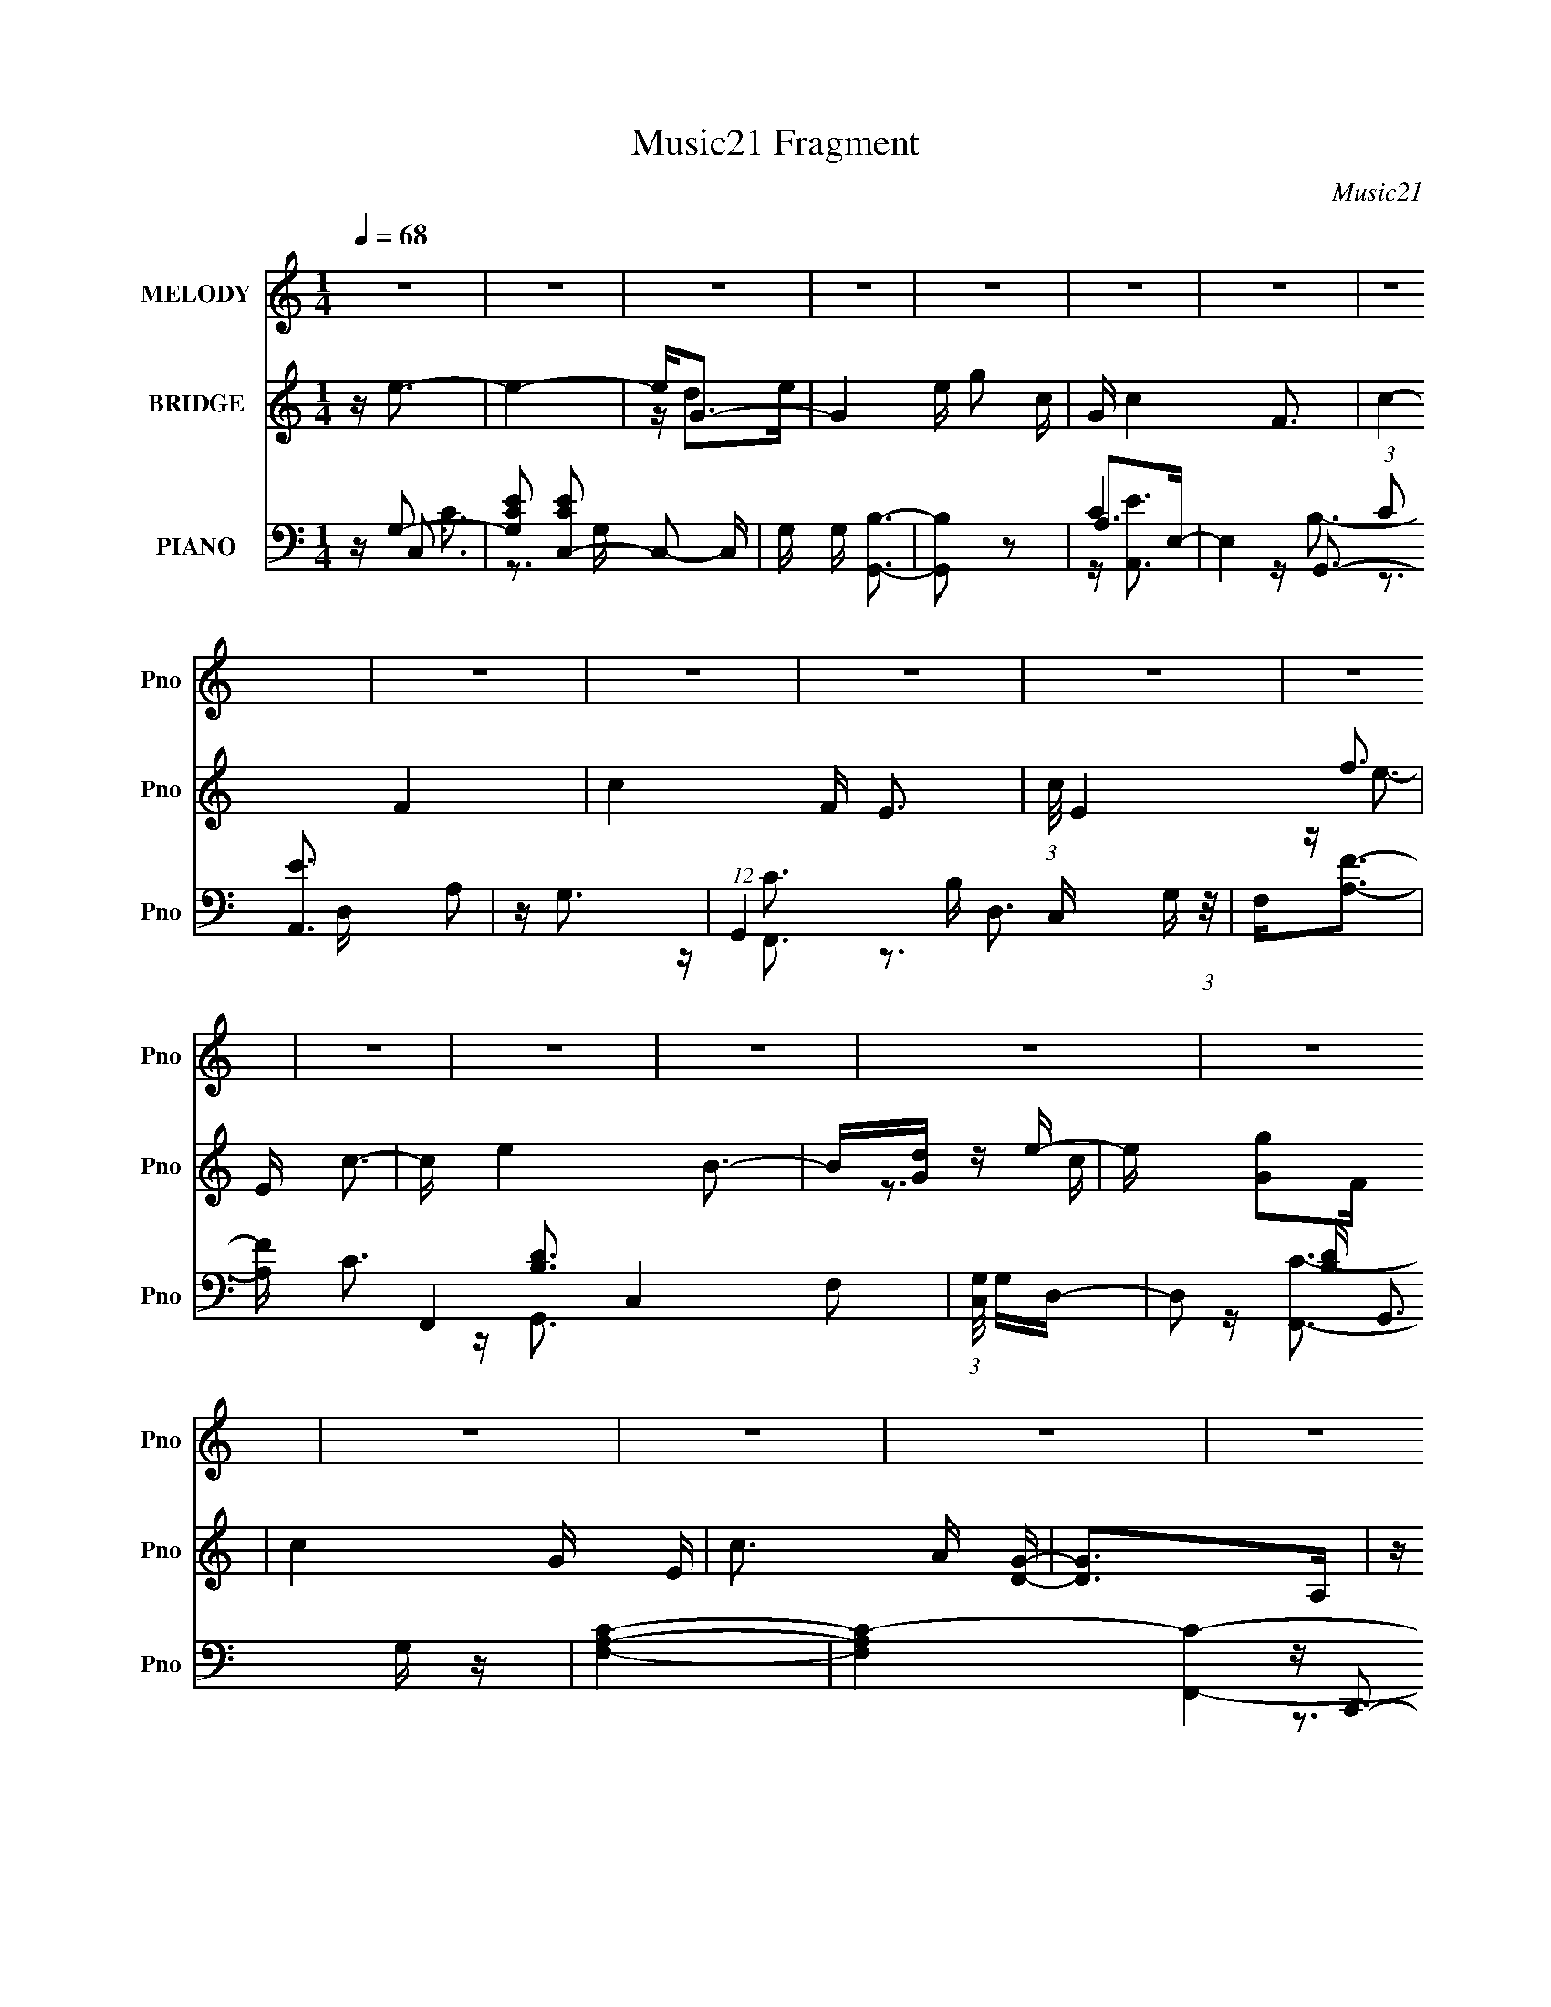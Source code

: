 X:1
T:Music21 Fragment
C:Music21
%%score 1 ( 2 3 ) ( 4 5 6 7 )
L:1/16
Q:1/4=68
M:1/4
I:linebreak $
K:none
V:1 treble nm="MELODY" snm="Pno"
V:2 treble nm="BRIDGE" snm="Pno"
V:3 treble 
L:1/4
V:4 bass nm="PIANO" snm="Pno"
V:5 bass 
V:6 bass 
V:7 bass 
L:1/4
V:1
 z4 | z4 | z4 | z4 | z4 | z4 | z4 | z4 | z4 | z4 | z4 | z4 | z4 | z4 | z4 | z4 | z4 | z4 | z4 | %19
 z4 | z4 | z4 | z4 | z4 | z4 | z4 | z4 | z4 | z4 | z4 | z4 | z4 | z G2c | c2>d2- | df2e- | ec2A- | %36
 A4- | A4- | A2 z2 | z4 | z ^G2c | c2>d2- | df2e- | ec2d- | d2>e2- | e4- | e4- | e4 | z G2c | %49
 c2>d2- | df2e- | ec2A- | A4- | A4- | A2 z2 | z4 | z ^G2c | c2>d2- | dg2c- | cd2d- | d2>c2- | c4- | %62
 c4- | c4 | z B2c- | cd2e- | e2>^g2- | g2 z e- | ed2c- | cd2e- | e2>c2- | c2<a2 | z a2g | g2e2 | %74
 d2c2- | c2 z c | g2>c2 | c2d2 | d4 | z f3 | z e3- | e4- | ed2e- | eg2c- | c4- | c3 z | z3 B- | %87
 Bc2a- | a4- | (6:5:1a2 c2 g- | g2>e2- | ed2c- | cA2B- | Bc2d- | d4 | z f3- | f2<e2- | e4- | %98
 ed2e- | e (3:2:1g4 c- | c4- | c4- | c z2 B | z c2a- | a2>B2- | Bc2g- | g2 z e- | ed2c- | cA2B- | %109
 Bc2f- | f2 z e- | e2d2 | c4- | c4- | c4- | c z3 | z4 | z4 | z4 | z4 | z4 | z4 | z4 | z4 | z4 | %125
 z4 | z4 | z4 | z4 | z4 | z G2c | c2>d2- | df2e- | ec2A- | A4- | A4- | A2 z2 | z4 | z ^G2c | %139
 c2>d2- | df2e- | ec2d- | d2>e2- | e4- | e4- | e4 | z G2c | c2>d2- | df2e- | ec2A- | A4- | A4- | %152
 A2 z2 | z4 | z ^G2c | c2>d2- | dg2c- | cd2d- | d2>c2- | c4- | c4- | c4 | z B2c- | cd2e- | %164
 e2>^g2- | g2 z e- | ed2c- | cd2e- | e2>c2- | c2<a2 | z a2g | g2e2 | d2c2- | c2 z c | g2>c2 | %175
 c2d2 | d4 | z f3 | z e3- | e4- | ed2e- | eg2c- | c4- | c3 z | z3 B- | Bc2a- | a4- | %187
 (6:5:1a2 c2 g- | g2>e2- | ed2c- | cA2B- | Bc2d- | d4 | z f3- | f2<e2- | e4- | ed2e- | %197
 e (3:2:1g4 c- | c4- | c4- | c z2 B | z c2a- | a2>B2- | Bc2g- | g2 z e- | ed2c- | cA2B- | Bc2f- | %208
 f2 z e- | ed2c- | c2<a2- | a2 z a- | ag2e- | ed z d- | d2>e2- | e2>a2 | z g2e- | ed2c- | c2>A2- | %219
 A z2 f- | fe2d- | dd2c | z c2d- | de z e- | e2 z a | g2dc- | c2 z2 | z3 a- | ag2e- | ed z d- | %230
 d2>e2- | e2 z a- | ag2e- | (6:5:1e2 d2 c- | c4- | c z2 f- | fe2d | z d2c | a2 z a | a2_ba | %240
 g2<g2- | g2eg | a4- | a4- | a2 z2 | z g3 | z ^f3- | f4- | fe2^f- | fa2d- | d4- | d3 z | z3 ^c- | %253
 cd2b- | b4- | (6:5:1b2 d2 a- | a2>^f2- | fe2d- | dB2^c- | cd2e- | e4 | z g3- | g2<^f2- | f4- | %264
 fe2^f- | f (3:2:1a4 d- | d4- | d4- | d z2 ^c | z d2b- | b2>^c2- | cd2a- | a2 z ^f- | fe2d- | %274
 dB2^c- | cd2g- | g2 z ^f- | fe2d- | d z3 | z4 | z4 | z4 | z4 | z4 | z3 ^F- | FE2D- | DB,2^C- | %287
 CD2G- | G4- | G4- | G2 z ^F- | FD2E | z E2D- | D4- | D4- | D z3 |] %296
V:2
 z e3- | e4- | e2<G2- | G4- e g2 c- | G c4- F3- | c4- F4- | c4- F E3- | (3:2:1c/ E4- f3 | E c3- | %9
 c e4 B3- | B[Gd] z e- | e [Gg]2F | c4- G E | c3 A [DG]- | [DG]2>A,2 | z G, z G, | z e3- | e4- | %18
 ed2e- | eg2c- | c4- | c4- | c z3 | z [ff']3- | [ff']2<e2- | e4 e'4- | e'[dd']2[ee']- | %27
 [ee'][gg']2[cc']- | [cc']2>[df']2- | [df'][ee']2[dd']- | [dd']4- | [dd']4- | [dd'] z3 | z4 | z4 | %35
 z4 | z4 | z4 | z4 | z4 | z4 | z4 | z4 | z4 | z4 | z4 | z4 | z2 cd- | (3c2 d/ z4 | e4- | e4- | %51
 e4- | e z3 | z4 | z (3:2:2A4 z/ | (6:5:1[ce]2 (3:2:2e3 z/ | c2<d2- | d2>c2- | (6:5:1c2 d3- | d4- | %60
 d2<c2- | c4- | c2 z G- | G[ce] z [df]- | [df]2<e2- | e4- | e2>d2- | d2<e2- | e A3- | A4 c4- | %70
 c2>B2- | (6:5:1B2 c3 | z A3- | A4- | A z3 | z c3- | c2<d2- | dc2A- | A2<G2- | G4 | z [ce]3- | %81
 [ce]4- | [ce]2<d2- | dB2d- | d2<c2- | c4- | c2 z2 | z c2d- | d2<c2- | c2<A2 | z [GB]3- | %91
 [GB]2<G2- | G2<[FA]2- | [FA]4- | [FA] z2 d- | de2f- | f2<e2- | e2<g2- | g2<d2- | d2<g2- | g2<c2- | %101
 c2>d2- | de2d- | dc2B- | B2<[Ac]2- | [Ac]2<A2- | A2<G2- | G2>E2- | E2<F2- | F4- | F2<G2- | G4- | %112
 G2<e2- | e4- | ed2e- | eg2c- | c4- | c4- | c z3 | z [ff']3- | [ff']2<e2- | e4 e'4- | %122
 e'[dd']2[ee']- | [ee'][gg']2[cc']- | [cc']2>[df']2- | [df'][ee']2[dd']- | [dd']4- | [dd']4- | %128
 [dd'] z3 | z4 | z4 | z4 | z4 | z4 | z4 | z4 | z4 | z4 | z4 | z4 | z4 | z4 | z4 | z4 | z4 | %145
 z2 cd- | (3c2 d/ z4 | e4- | e4- | e4- | e z3 | z4 | z (3:2:2A4 z/ | (6:5:1[ce]2 (3:2:2e3 z/ | %154
 c2<d2- | d2>c2- | (6:5:1c2 d3- | d4- | d2<c2- | c4- | c2 z G- | G[ce] z [df]- | [df]2<e2- | e4- | %164
 e2>d2- | d2<e2- | e A3- | A4 c4- | c2>B2- | (6:5:1B2 c3 | z A3- | A4- | A z3 | z c3- | c2<d2- | %175
 dc2A- | A2<G2- | G4 | z [ce]3- | [ce]4- | [ce]2<d2- | dB2d- | d2<c2- | c4- | c2 z2 | z c2d- | %186
 d2<c2- | c2<A2 | z [GB]3- | [GB]2<G2- | G2<[FA]2- | [FA]4- | [FA] z2 d- | de2f- | f2<e2- | %195
 e2<g2- | g2<d2- | d2<g2- | g2<c2- | c2>d2- | de2d- | dc2B- | B2<[Ac]2- | [Ac]2<A2- | A2<G2- | %205
 G2>E2- | E2<F2- | F4- | F2<G2- | G4- | G[fa]2c- | c2<[fa]2 | z [fa]2c- | c2<[fa]2 | %214
 z (3:2:2g4 z/ | e4- g3- | e g2 b3- | b2<g2 | z f3- | f4- a4 | fc'2b- | ba2g- | g2<g2- | g4 | %224
 z e2f- | fg2f | z f3- | f4- a4- | (12:11:1f4 a c'2 a- | ac'2a- | a2<b2- | b2>a2- | a2<g2- | %233
 g2<a2- | a2<a2 | z a2f- | f2<a2- | a2<a2 | z4 | z [fd']3- | [fd'][gb] z [gb] | z [gb] z [gb] | %242
 z [ea]3- | [ea]3 z | z [ea] z2 | z4 | z [d^f]3- | [df]4- | [df]2<e2- | e^c2e- | e2<d2- | d4- | %252
 d2 z2 | z d2e- | e2<d2- | d2<B2 | z [A^c]3- | [Ac]2<A2- | A2<[GB]2- | [GB]4- | [GB] z2 e- | %261
 e^f2g- | g2<^f2- | f2<a2- | a2<e2- | e2<a2- | a2<d2- | d2>e2- | e^f2e- | ed2^c- | c2<[Bd]2- | %271
 [Bd]2<B2- | B2<A2- | A2>^F2- | F2<G2- | G4- | G2<A2- | A4- | A2<D2- | D2 z D- | D2<E2- | E2<D2- | %282
 D f b2 ^f- | fe2g- | g2>^f2- | f4 | z4 | z4 | z4 | z4 | z4 | z4 | z ^f3- | f4- | fe2^f- | fa2d- | %296
 d4- | d4- | d z3 | z [gg']3- | [gg']2<^f2- | f4 f'4- | f'[ee']2[^f^f']- | [ff'][aa']2[dd']- | %304
 [dd']2>[ee']2- | [ee'][^f^f']2[ee']- | [ee']4- | [ee']4- | [ee'] z2 b- | %309
 (6:5:1[bd']2 d'5/3 (3:2:1z | c'4- | c' z2 a | (3:2:2e2 d4- | d4- | d4- | (6:5:2d4 z |] %316
V:3
 x | x | z/4 d/e/4- | x2 | x2 | x2 | x2 | x11/6 | z/4 e3/4- | x2 | x | z3/4 c/4- | x3/2 | x5/4 | %14
 x | x | x | x | x | x | x | x | x | x | z/4 e'3/4- | x2 | x | x | x | x | x | x | x | x | x | x | %36
 x | x | x | x | x | x | x | x | x | x | x | x | z/4 e3/4- x/12 | x | x | x | x | x | z3/4 c/4- | %55
 z3/4 c/4- | x | x | x7/6 | x | x | x | x | x | x | x | x | x | z/4 c3/4- | x2 | x | x7/6 | x | x | %74
 x | x | x | x | x | x | x | x | x | x | x | x | x | x | x | x | x | x | x | x | x | x | x | x | %98
 x | x | x | x | x | x | x | x | x | x | x | x | x | x | x | x | x | x | x | x | x | x | %120
 z/4 e'3/4- | x2 | x | x | x | x | x | x | x | x | x | x | x | x | x | x | x | x | x | x | x | x | %142
 x | x | x | x | z/4 e3/4- x/12 | x | x | x | x | x | z3/4 c/4- | z3/4 c/4- | x | x | x7/6 | x | %158
 x | x | x | x | x | x | x | x | z/4 c3/4- | x2 | x | x7/6 | x | x | x | x | x | x | x | x | x | %179
 x | x | x | x | x | x | x | x | x | x | x | x | x | x | x | x | x | x | x | x | x | x | x | x | %203
 x | x | x | x | x | x | x | x | x | x | x | z3/4 e/4- | x7/4 | x3/2 | x | z/4 a3/4- | x2 | x | x | %222
 x | x | x | x | z/4 a3/4- | x2 | x23/12 | x | x | x | x | x | x | x | x | x | x | x | x | x | x | %243
 x | x | x | x | x | x | x | x | x | x | x | x | x | x | x | x | x | x | x | x | x | x | x | x | %267
 x | x | x | x | x | x | x | x | x | x | x | x | x | x | z3/4 ^f/4- | x5/4 | x | x | x | x | x | %288
 x | x | x | x | x | x | x | x | x | x | x | x | z/4 ^f'3/4- | x2 | x | x | x | x | x | x | x | %309
 z3/4 ^c'/4- | x | x | x | x | x | x |] %316
V:4
 z G,3- | [G,EC]2 [ECC,-]2 C,2- C, | G, G, [G,,B,]3- | [G,,B,]2 z2 | A,2>E,2- | %5
 E,4 (3:2:1C2 [A,,E]3 A,2 | z G,3 | (12:11:1G,,4 B, D,3 G, (3:2:1z/ | F,2<[A,F]2- | %9
 [A,F] C3 F,,4 C,4- F,2 | (3:2:1[C,G,]/ G,8/3D,- | D,2 [B,D] G,,3 G, z | [F,A,C]4- | %13
 [F,A,C]4- [F,,C]4- | (3:2:1[F,A,C]4 [F,,C]3 z | [G,B,G,,D]4 | G, (3:2:2[CE]4 z/ | %17
 C,,2 G,, [G,C] z2 | z (3:2:2[G,B,D]4 z/ | (12:7:1G,,4 D,3 G, z | A,C2E,- | %21
 [E,A,]4 (12:11:1A,,4 E | z G,,3- | G,,3 B, D,3 G, z | z [F,A,C]2C,- | (24:13:1[C,F,]8 F,,4 | %26
 z [G,E,]3 | E,,3 B,,2 [B,G,E,] z | A,2<[DD,,F]2- | [DD,,F] [A,,A,] z G,- | G,4- [G,,B,]4- D,- | %31
 G, [G,,B,]4- D,4- [DG]3- | (3:2:1[G,,B,]/ [D,C,-] [C,-DG]8/3 | C,4 G, C G,- | G, C,3- | %35
 C,4 G, C2 G, | z F,,3- | (6:5:1[F,F]2 [FF,,-]7/3 F,,5/3- F,, | A, F,,3- | [F,,F]3 (6:5:1[F,F,]2 | %40
 z F,,3- | [F,,^G,CF,-]4 (24:13:1C,8 | [F,F,,-]3 [F,,-F] (12:7:1F16/7 | (12:11:1F,,4 C,3 C2 F, | %44
 z C,3- | C,4 (6:5:1G,2 D2 C- | C C,3- | [G,C] (3:2:1[CC,-]/ [C,-CG,-]11/3 C, | [G,C]C, z G,- | %49
 G,C z C | z C,3- | C,4 G, C2 G, | z F,,3- | (6:5:1[F,F]2 [FF,,-]7/3 F,,5/3- F,, | C F,,3- | %55
 [F,,F]3 (6:5:1[F,F,]2 | z F,,3- | [F,,^G,CF,-]4 (24:13:1C,8 | [F,^G,]3 (12:7:1[FC,-]4 | %59
 C,3 (12:11:1F,,4 C2 F, | z C,3- | C,4 (6:5:1G,2 D2 C- | (3:2:1[CG,]/ (3:2:2G,3/2 z2 G,- | %63
 [G,C] (3:2:1[CC,-]/ [C,-CG,-]11/3 C, | [G,C]2<E,,2- | E, E,,4 B,,4- ^G, E, B,- | %66
 (3:2:1[B,,^G,]/ [^G,B,]2/3 [B,E,,-]7/3E,,2/3- | E,,3 (6:5:1B,,2 [E,^G,]2 B,, | z A,,3- | %69
 [A,,A,E]4 E,2 | (3:2:1[E,C]/ (3:2:2C3/2 z EC- | %71
 (3:2:1[CA,]/ [A,A,,]5/3 (12:7:1[A,,A,]8/7A,2/3<[G,,G,B,]2/3 | z F,,3- | %73
 (12:11:1[F,,CF]4[FF,]/3 F,5/3 C,3 | [CF,] (3:2:2F,/ z B,,2- | %75
 (6:5:1[B,,B,E-]4[E-E,,]2/3 E,,10/3 (3:2:1G,/ | (3:2:1[EG,] [G,B,]/3D,,3- | %77
 [D,,F,A,]3(3:2:1[A,A,,]/ A,,8/3 D, | [F,D,]2<G,,2- | %79
 [D,B,G,-B,-D-]2[G,-B,-D-G,G,,-]2 G,,7/3- G,, | [G,B,D] [D,C,,-] C,,2- | C,,4 [G,E]2 C- | C G,,3- | %83
 [G,,G,D]3 [G,B,G,] | B, A,,3- | [A,,A,A,-]4 (24:13:1E,8 | (6:5:1[A,A,,CE]2 [A,,CE]7/3 | %87
 z G, z G, | z F,,3- | (12:11:1F,,4 [A,CF]2 F, | z E,,3- | (12:11:1E,,4 [E,E]2 B, | z D,,3- | %93
 (12:7:1[D,,D]4 (3:2:2[DA,]2 z/ | [D,,F,A,] G,,3- | [G,,B,D]4- D,4- G,, D, | [B,D] [G,C,,-] C,,2- | %97
 C,,4 [G,E]2 C- | C G,,3- | [G,,G,D]3 [G,B,G,] | B, A,,3- | [A,,A,A,-]4 (24:13:1E,8 | %102
 (6:5:1[A,A,,CE]2 [A,,CE]7/3 | z G, z G, | z F,,3- | (12:11:1F,,4 [A,CF]2 F, | z E,,3- | %107
 (12:11:1E,,4 [E,E]2 B, | z D,,3- | (12:7:1[D,,D]4 (3:2:2[DA,]2 z/ | [D,,F,A,] G,,3- | %111
 [G,,B,D]4- D,4- G,, D, | [B,D] [G,C,-] C,2- | C,4- (6:5:1G,2 C2 G,- | C, [G,G,,-] G,,2- | %115
 (12:11:1G,,4 G, E2 G, | z A,,3- | [A,,A,A,]4 E,3 | z G,,3- | [G,,G,D]4 D,2 | z F,,3- | %121
 F,,4 C,2 [F,C]2 C,- | C, [E,,G,]3- | [E,,G,E]3 (3:2:1[EE,] E,/3 B,,3 | z D,3- | [D,F]4 A, D | %126
 (3:2:1[A,D]/ D8/3G,- | (3:2:1[G,D]/ (3:2:1[DG,,]3/2 [G,,G,]3 (12:7:1D,8 | G4- [G,,G,D]3- | %129
 G4 [G,,G,D]4 | z C,3- | C,4 G, C C | G,2<C,2- | C,4 G, C2 G, | z F,,3- | %135
 (6:5:1[F,F]2 [FF,,-]7/3 F,,5/3- F,, | (3:2:1[CA,]/ A,8/3F,- | (6:5:1[F,F]2 [FF,,]4/3 [F,,F,]5/3 | %138
 z F,,3- | [F,,^G,CF,-]4 (24:13:1C,8 | [F,^G,]3 (12:7:1[FC,-]4 | C,3 (12:11:1F,,4 C2 F, | z C,3- | %143
 C,4 (6:5:1G,2 D2 C- | (3:2:1[CG,]/ (3:2:2G,3/2 z2 G,- | [G,C] (3:2:1[CC,-]/ [C,-CG,-]11/3 C, | %146
 [G,C]C, z G,- | G,C z C | G,2<C,2- | C,4 G, C2 G, | z F,,3- | %151
 (6:5:1[F,F]2 [FF,,-]7/3 F,,5/3- F,, | (3:2:1[CA,]/ A,8/3F,- | (6:5:1[F,F]2 [FF,,]4/3 [F,,F,]5/3 | %154
 z F,,3- | [F,,^G,CF,-]4 (24:13:1C,8 | [F,^G,]3 (12:7:1[FC,-]4 | C,3 (12:11:1F,,4 C2 F, | z C,3- | %159
 C,4 (6:5:1G,2 D2 C- | (3:2:1[CG,]/ (3:2:2G,3/2 z2 G,- | [G,C] (3:2:1[CC,-]/ [C,-CG,-]11/3 C, | %162
 [G,C]2<E,,2- | E, E,,4 B,,4- ^G, E, B,- | (3:2:1[B,,^G,]/ [^G,B,]2/3 [B,E,,-]7/3E,,2/3- | %165
 E,,3 (6:5:1B,,2 [E,^G,]2 B,, | z A,,3- | [A,,A,E]4 E,2 | (3:2:1[E,C]/ (3:2:2C3/2 z EC- | %169
 (3:2:1[CA,]/ [A,A,,]5/3 (12:7:1[A,,A,]8/7A,2/3<[G,,G,B,]2/3 | z F,,3- | %171
 (12:11:1[F,,CF]4[FF,]/3 F,5/3 C,3 | [CF,] (3:2:2F,/ z B,,2- | %173
 (6:5:1[B,,B,E-]4[E-E,,]2/3 E,,10/3 (3:2:1G,/ | (3:2:1[EG,] [G,B,]/3D,,3- | %175
 [D,,F,A,]3(3:2:1[A,A,,]/ A,,8/3 D, | [F,D,]2<G,,2- | %177
 [D,B,G,-B,-D-]2[G,-B,-D-G,G,,-]2 G,,7/3- G,, | [G,B,D] [D,C,,-] C,,2- | C,,4 [G,E]2 C- | C G,,3- | %181
 [G,,G,D]3 [G,B,G,] | B, A,,3- | [A,,A,A,-]4 (24:13:1E,8 | (6:5:1[A,A,,CE]2 [A,,CE]7/3 | %185
 z G, z G, | z F,,3- | (12:11:1F,,4 [A,CF]2 F, | z E,,3- | (12:11:1E,,4 [E,E]2 B, | z D,,3- | %191
 (12:7:1[D,,D]4 (3:2:2[DA,]2 z/ | [D,,F,A,] G,,3- | [G,,B,D]4- D,4- G,, D, | [B,D] [G,C,,-] C,,2- | %195
 C,,4 [G,E]2 C- | C G,,3- | [G,,G,D]3 [G,B,G,] | B, A,,3- | [A,,A,A,-]4 (24:13:1E,8 | %200
 (6:5:1[A,A,,CE]2 [A,,CE]7/3 | z G, z G, | z F,,3- | (12:11:1F,,4 [A,CF]2 F, | z E,,3- | %205
 (12:11:1E,,4 [E,E]2 B, | z D,,3- | (12:7:1[D,,D]4 (3:2:2[DA,]2 z/ | [D,,F,A,] G,,3- | %209
 [G,,B,D]4- D,4- G,, D, | [B,D] [G,F,,] (3:2:2F,,5/2 z/ | z [F,,C,]2[F,A,] | z (3:2:2F,,4 z/ | %213
 z [F,,F,C] z [F,A,] | z (3:2:2E,,4 z/ | z [E,,G,B,E] z G,- | G, (3:2:2E,,4 z/ | %217
 z [E,,G,B,E] z G, | z (3:2:2D,4 z/ | z [D,DF]2A, | z [D,DF]2A, | z [D,DF] z A, | z [C,CE]2G, | %223
 z C,3 | z [C,G,CE] z [D,D]- | [D,D][E,E]2[C,C] | z F,,3- | (12:11:1F,,4 [F,C] [F,A,]- | %228
 [F,A,] (3:2:2F,,4 z/ | z (3:2:2[F,,C,]4 z/ | z E,,3 | z E,,3 | z E,,3 | z [A,,E,A,]2[E,G,]- | %234
 [E,G,]2<D,,2 | [A,D] D,,3 | z D,,3 | z [C,,C]2G, | z _B,,3 | z [_B,,F,D] z [F,_B,] | %240
 z (3:2:2G,,4 z/ | z [G,,G,B,D] z [G,B,D] | z A,,3 | z E,2[A,^CE] | z [A,,A,^CEA]3- | %245
 [A,,A,CEA]4- | [A,,A,CEA]2<D,,2- | D,,4 [A,^F]2 D- | D A,,3- | [A,,A,E]3 [A,CA,] | C B,,3- | %251
 [B,,B,B,-]4 (24:13:1F,8 | (6:5:1[B,B,,D^F]2 [B,,D^F]7/3 | z A, z A, | z G,,3- | %255
 (12:11:1G,,4 [B,DG]2 G, | z ^F,,3- | (12:11:1F,,4 [^F,^F]2 ^C | z E,,3- | %259
 (12:7:1[E,,E]4 (3:2:2[EB,]2 z/ | [E,,G,B,] A,,3- | [A,,^CE]4- E,4- A,, E, | [CE] [A,D,,-] D,,2- | %263
 [D,,DA,D]3 [A,,A,-] (3:2:1A,/ | (3:2:1[A,D]/ D2/3A,,3- | [A,,^CEAC]4 (3:2:2A,/ E,8 | A,2<B,,2- | %267
 [F,D] (3:2:1[A,^F]/[^FB,,-]5/3 [B,,D]7/3- B,, | (3:2:1[D^F]/ ^F8/3A,- | [A,^C] [A,,AC-]4 E,3 | %270
 (3:2:1[CA,]/ (3:2:2A,3/2 z D,2- | (6:5:2[D,B,D]4 G,,4 G, | (3:2:1[B,G,]/ G,2/3^F,,3- | %273
 (12:7:1[F,,^CC]4 [CC,]2/3 [C,A,-]4/3 A, | [A,^C]2<E,,2- | [E,,B,E]3 [B,,G,-]2 (3:2:1G,/ | %276
 (3:2:1[G,E]/ E5/3D,2- | [G,_B,] (3:2:1[_B,D,-]/ [D,-G]11/3 G,,4- D, G,, | [DG,]2<D,,2- | %279
 D,,4- (6:5:1F,2 D2 A, | [D,,-A,]8 D,, | z [A,^F]3- | [A,F] (6:5:1[DB,,-]2 (3:2:1B,,2- | %283
 (24:13:1[B,,^F,]8 B,6 | [DA,,]4- D | (12:11:1A,,4 E,3 A,3- | [A,E,,-]2 E,,2- | E,,2 B,,2 E,2 G,- | %288
 G, [A,E,] z E,- | E,4- A,,4- (3:2:1A,4- | [E,^C] [^CA,,] [A,,E,-]7 (3:2:1A,/ | (6:5:1E,4 [EA]4 | %292
 z D,3- | D,4- (6:5:1A,2 D2 A,- | D, [A,A,,-] A,,2- | (12:11:1A,,4 A, ^F2 A, | z B,,3- | %297
 [B,,B,B,]4 F,3 | z A,,3- | [A,,A,E]4 E,2 | z G,,3- | G,,4 D,2 [G,D]2 D,- | D, [^F,,A,]3- | %303
 [F,,A,^F]3 (3:2:1[^FF,] F,/3 C,3 | z E,3- | [E,G]4 B, E | (3:2:1[B,E]/ E8/3A,- | %307
 (3:2:1[A,E]/ (3:2:1[EA,,]3/2 [A,,A,]3 (12:7:1E,8 | [AA,,E,]4- A | A [A,,E,]4- | %310
 (12:11:2[A,,E,]4 z/ | z4 | z D,,3- | E, D,,4- A,,4- ^F, A, D | E D,,4- A,,4- ^F | %315
 B D,,4- A,,4- (3:2:1A2 | D,,4- A,,4- [Ad^f] | D,, (3:2:1A,, z3 |] %318
V:5
 z C,3- | z3 G,- x3 | x5 | x4 | C4- | x31/3 | z G,,3- | x9 | z C3- | x14 | z [B,D]3- | x8 | %12
 z [F,,C]3- | x8 | x20/3 | x4 | z C,,3- | x6 | z G,,3- | x22/3 | z A,,3- | z3 C x14/3 | z B,3- | %23
 x9 | z F,,3- | z3 A, x13/3 | z E,,3- | x7 | z3 A,,- | z3 [G,,B,]- | x9 | x12 | z G, z G,- | x7 | %34
 z E3 | x8 | z A,2F,- | z3 A,- x8/3 | z C3 | z2 (3:2:2C2 z x2/3 | z [F,C]3 | z F3- x13/3 | %42
 z ^G,3 x4/3 | x29/3 | z G, z G,- | x26/3 | z (3:2:2E4 z/ | z D z2 x2 | z G, z2 | x4 | z E3 | x8 | %52
 z A,2F,- | z3 C- x8/3 | z F3 | z2 (3:2:2C2 z x2/3 | z [F,C]3 | z F3- x13/3 | z F,,3- x4/3 | %59
 x29/3 | z G, z G,- | x26/3 | z C,3- | z D z2 x2 | z [E,B,]3 | x12 | z E2B,,- | x23/3 | %68
 z (3:2:2[A,C]4 z/ | z3 E,- x2 | z A,,3- | z E,2 z | z [F,C]2F,- | z3 C- x14/3 | z E,,3- | %75
 z3 B,- x11/3 | z2 A,,2- | z D2F,- x3 | z2 D,2- | z3 D,- x10/3 | z [G,E]2C | x7 | z [B,D]2[G,B,]- | %83
 z3 B,- | z [A,C]2E,- | z E2 z x13/3 | z3 A, | z (3:2:2[_B,C]4 z/ | z F, z C | x20/3 | %90
 z [E,G,]2B, | x20/3 | z [D,F,]2A,- | z3 [D,,F,A,]- | z (3:2:2[G,D]4 z/ | z3 G,- x6 | z G, z C | %97
 x7 | z [B,D]2[G,B,]- | z3 B,- | z [A,C]2E,- | z E2 z x13/3 | z3 A, | z (3:2:2[_B,C]4 z/ | %104
 z F, z C | x20/3 | z [E,G,]2B, | x20/3 | z [D,F,]2A,- | z3 [D,,F,A,]- | z (3:2:2[G,D]4 z/ | %111
 z3 G,- x6 | z E2G,- | x26/3 | z [B,D]2G,- | x23/3 | z (3:2:2C4 z/ | z E3 x3 | z (3:2:2G,4 z/ | %119
 z3 D, x2 | z [F,A,]2C,- | x9 | z E,3- | z3 E, x3 | z A, z A,- | z3 A,- x2 | z G,,3- | z G3- x5 | %128
 x7 | x8 | z G, z G,- | x7 | z E3 | x8 | z A,2F,- | z3 C- x8/3 | z F,,3- | z2 (3:2:2C2 z x2/3 | %138
 z [F,C]3 | z F3- x13/3 | z F,,3- x4/3 | x29/3 | z G, z G,- | x26/3 | z C,3- | z D z2 x2 | %146
 z G, z2 | x4 | z E3 | x8 | z A,2F,- | z3 C- x8/3 | z F,,3- | z2 (3:2:2C2 z x2/3 | z [F,C]3 | %155
 z F3- x13/3 | z F,,3- x4/3 | x29/3 | z G, z G,- | x26/3 | z C,3- | z D z2 x2 | z [E,B,]3 | x12 | %164
 z E2B,,- | x23/3 | z (3:2:2[A,C]4 z/ | z3 E,- x2 | z A,,3- | z E,2 z | z [F,C]2F,- | z3 C- x14/3 | %172
 z E,,3- | z3 B,- x11/3 | z2 A,,2- | z D2F,- x3 | z2 D,2- | z3 D,- x10/3 | z [G,E]2C | x7 | %180
 z [B,D]2[G,B,]- | z3 B,- | z [A,C]2E,- | z E2 z x13/3 | z3 A, | z (3:2:2[_B,C]4 z/ | z F, z C | %187
 x20/3 | z [E,G,]2B, | x20/3 | z [D,F,]2A,- | z3 [D,,F,A,]- | z (3:2:2[G,D]4 z/ | z3 G,- x6 | %194
 z G, z C | x7 | z [B,D]2[G,B,]- | z3 B,- | z [A,C]2E,- | z E2 z x13/3 | z3 A, | %201
 z (3:2:2[_B,C]4 z/ | z F, z C | x20/3 | z [E,G,]2B, | x20/3 | z [D,F,]2A,- | z3 [D,,F,A,]- | %208
 z (3:2:2[G,D]4 z/ | z3 G,- x6 | z [F,C] z [F,A,] | z [F,C] z2 | z [F,C] z [F,A,] | x4 | %214
 z [G,B,] z G, | x4 | z [B,E] z G, | x4 | z [DEF] z A, | z A, z2 | z A, z2 | z [A,DF] z [DF] | x4 | %223
 z [G,CE]2G, | x4 | x4 | z [F,C]2[F,A,] | x17/3 | z [F,C] z [F,A,] | z [F,C] z [F,A,] | %230
 z [G,B,] z [E,G,] | z [E,B,] z [E,G,] | z [E,B,]2[E,G,] | x4 | z [A,F]2[A,D]- | z [A,F]2[A,D] | %236
 z [A,F]2[A,D] | z [G,C]2 z | z [F,D] z [F,_B,] | x4 | z [G,B,D] z [G,B,D] | x4 | %242
 z [A,^CE] z [A,CE] | z [A,^CEA] z2 | x4 | x4 | z [A,^F]2D | x7 | z [^CE]2[A,C]- | z3 ^C- | %250
 z [B,D]2^F,- | z ^F2 z x13/3 | z3 B, | z (3:2:2[CD]4 z/ | z G, z D | x20/3 | z [^F,A,]2^C | %257
 x20/3 | z [E,G,]2B,- | z3 [E,,G,B,]- | z (3:2:2[A,E]4 z/ | z3 A,- x6 | z A,A,,2- | z ^F3 x/3 | %264
 z [A,^C]2A,- | z2 (3:2:2E2 z x5 | z A,^F,2- | z2 ^F,2 x7/3 | z A,,3- | z2 (3:2:2E2 z x4 | %270
 z G,,3- | z G2B,- x4 | z2 ^C,2- | z (3:2:2^F2 z2 x4/3 | z2 B,,2- | z2 (3:2:2B,2 z x4/3 | z G,,3- | %277
 z D z D- x7 | z3 ^F,- | x26/3 | z ^F2D x5 | z3 D- | z3 B,- | z3 D- x19/3 | z3 E,- x | x29/3 | %286
 z3 B,,- | x7 | z A,,3- | x32/3 | (3:2:1z2 ^C, (3:2:1z [EA]- x16/3 | x22/3 | z ^F2A,- | x26/3 | %294
 z [^CE]2A,- | x23/3 | z (3:2:2D4 z/ | z ^F3 x3 | z (3:2:2A,4 z/ | z3 E, x2 | z [G,B,]2D,- | x9 | %302
 z ^F,3- | z3 ^F, x3 | z B, z B,- | z3 B,- x2 | z A,,3- | z A3- x5 | (3:2:2z4 [A,^CE]2 x | x5 | %310
 x4 | x4 | (3:2:2z4 A,,2- | x12 | x10 | x31/3 | x9 | x14/3 |] %318
V:6
 z C3 | x7 | x5 | x4 | z [A,,E]3- | x31/3 | z B,3- | x9 | z F,,3- | x14 | z G,,3- | x8 | x4 | x8 | %14
 x20/3 | x4 | z3 G,,- | x6 | z3 D,- | x22/3 | z E3- | x26/3 | z (3:2:2G,4 z/ | x9 | x4 | x25/3 | %26
 z3 B,,- | x7 | x4 | x4 | x9 | x12 | z (3:2:2E4 z/ | x7 | z3 G,- | x8 | x4 | x20/3 | z3 F,- | %39
 x14/3 | z3 C,- | x25/3 | z3 C,- x4/3 | x29/3 | z C3 | x26/3 | z3 G,- | x6 | z (3:2:2E4 z/ | x4 | %50
 z3 G,- | x8 | x4 | x20/3 | z3 F,- | x14/3 | z3 C,- | x25/3 | x16/3 | x29/3 | z C3 | x26/3 | %62
 z (3:2:2E4 z/ | x6 | z3 B,,- | x12 | x4 | x23/3 | z3 E,- | x6 | z (3:2:2A2 z2 | x4 | z2 C,2- | %73
 x26/3 | z3 G,- | x23/3 | z3 D,- | x7 | z3 G,- | x22/3 | x4 | x7 | x4 | x4 | x4 | x25/3 | x4 | %87
 z E3 | z (3:2:2A,4 z/ | x20/3 | x4 | x20/3 | x4 | x4 | z3 D,- | x10 | z E2 z | x7 | x4 | x4 | x4 | %101
 x25/3 | x4 | z E3 | z (3:2:2A,4 z/ | x20/3 | x4 | x20/3 | x4 | x4 | z3 D,- | x10 | x4 | x26/3 | %114
 x4 | x23/3 | z3 E,- | x7 | z3 D,- | x6 | x4 | x9 | z3 B,,- | x7 | z D3- | x6 | z2 D,2- | x9 | x7 | %129
 x8 | z (3:2:2E4 z/ | x7 | z3 G,- | x8 | x4 | x20/3 | x4 | x14/3 | z3 C,- | x25/3 | x16/3 | x29/3 | %142
 z C3 | x26/3 | z (3:2:2E4 z/ | x6 | z (3:2:2E4 z/ | x4 | z3 G,- | x8 | x4 | x20/3 | x4 | x14/3 | %154
 z3 C,- | x25/3 | x16/3 | x29/3 | z C3 | x26/3 | z (3:2:2E4 z/ | x6 | z3 B,,- | x12 | x4 | x23/3 | %166
 z3 E,- | x6 | z (3:2:2A2 z2 | x4 | z2 C,2- | x26/3 | z3 G,- | x23/3 | z3 D,- | x7 | z3 G,- | %177
 x22/3 | x4 | x7 | x4 | x4 | x4 | x25/3 | x4 | z E3 | z (3:2:2A,4 z/ | x20/3 | x4 | x20/3 | x4 | %191
 x4 | z3 D,- | x10 | z E2 z | x7 | x4 | x4 | x4 | x25/3 | x4 | z E3 | z (3:2:2A,4 z/ | x20/3 | x4 | %205
 x20/3 | x4 | x4 | z3 D,- | x10 | x4 | x4 | x4 | x4 | x4 | x4 | x4 | x4 | x4 | x4 | x4 | x4 | x4 | %223
 x4 | x4 | x4 | x4 | x17/3 | x4 | x4 | x4 | x4 | x4 | x4 | x4 | x4 | x4 | x4 | x4 | x4 | x4 | x4 | %242
 x4 | x4 | x4 | x4 | x4 | x7 | x4 | x4 | x4 | x25/3 | x4 | z ^F3 | z (3:2:2B,4 z/ | x20/3 | x4 | %257
 x20/3 | x4 | x4 | z3 E,- | x10 | z ^F2A,- | z2 (3:2:2A,,2 z x/3 | z2 E,2- | x9 | z (3:2:2D4 z/ | %267
 x19/3 | z2 E,2- | x8 | z3 G,- | x8 | z3 A,- | x16/3 | z3 G,- | x16/3 | z3 G,- | x11 | x4 | x26/3 | %280
 x9 | x4 | x4 | x31/3 | x5 | x29/3 | x4 | x7 | x4 | x32/3 | z2 [A,^C] z x16/3 | x22/3 | x4 | %293
 x26/3 | x4 | x23/3 | z3 ^F,- | x7 | z3 E,- | x6 | x4 | x9 | z3 ^C,- | x7 | z E3- | x6 | z2 E,2- | %307
 x9 | x5 | x5 | x4 | x4 | x4 | x12 | x10 | x31/3 | x9 | x14/3 |] %318
V:7
 x | x7/4 | x5/4 | x | x | x31/12 | z3/4 D,/4- | x9/4 | z3/4 C,/4- | x7/2 | x | x2 | x | x2 | %14
 x5/3 | x | x | x3/2 | x | x11/6 | x | x13/6 | z3/4 D,/4- | x9/4 | x | x25/12 | x | x7/4 | x | x | %30
 x9/4 | x3 | x | x7/4 | x | x2 | x | x5/3 | x | x7/6 | x | x25/12 | x4/3 | x29/12 | x | x13/6 | x | %47
 x3/2 | x | x | x | x2 | x | x5/3 | x | x7/6 | x | x25/12 | x4/3 | x29/12 | x | x13/6 | x | x3/2 | %64
 x | x3 | x | x23/12 | x | x3/2 | x | x | x | x13/6 | x | x23/12 | x | x7/4 | x | x11/6 | x | %81
 x7/4 | x | x | x | x25/12 | x | x | x | x5/3 | x | x5/3 | x | x | x | x5/2 | x | x7/4 | x | x | %100
 x | x25/12 | x | x | x | x5/3 | x | x5/3 | x | x | x | x5/2 | x | x13/6 | x | x23/12 | x | x7/4 | %118
 x | x3/2 | x | x9/4 | x | x7/4 | x | x3/2 | x | x9/4 | x7/4 | x2 | x | x7/4 | x | x2 | x | x5/3 | %136
 x | x7/6 | x | x25/12 | x4/3 | x29/12 | x | x13/6 | x | x3/2 | x | x | x | x2 | x | x5/3 | x | %153
 x7/6 | x | x25/12 | x4/3 | x29/12 | x | x13/6 | x | x3/2 | x | x3 | x | x23/12 | x | x3/2 | x | %169
 x | x | x13/6 | x | x23/12 | x | x7/4 | x | x11/6 | x | x7/4 | x | x | x | x25/12 | x | x | x | %187
 x5/3 | x | x5/3 | x | x | x | x5/2 | x | x7/4 | x | x | x | x25/12 | x | x | x | x5/3 | x | x5/3 | %206
 x | x | x | x5/2 | x | x | x | x | x | x | x | x | x | x | x | x | x | x | x | x | x | x17/12 | %228
 x | x | x | x | x | x | x | x | x | x | x | x | x | x | x | x | x | x | x | x7/4 | x | x | x | %251
 x25/12 | x | x | x | x5/3 | x | x5/3 | x | x | x | x5/2 | x | x13/12 | x | x9/4 | z3/4 A,/4- | %267
 x19/12 | x | x2 | x | x2 | x | x4/3 | x | x4/3 | x | x11/4 | x | x13/6 | x9/4 | x | x | x31/12 | %284
 x5/4 | x29/12 | x | x7/4 | x | x8/3 | x7/3 | x11/6 | x | x13/6 | x | x23/12 | x | x7/4 | x | %299
 x3/2 | x | x9/4 | x | x7/4 | x | x3/2 | x | x9/4 | x5/4 | x5/4 | x | x | x | x3 | x5/2 | x31/12 | %316
 x9/4 | x7/6 |] %318
